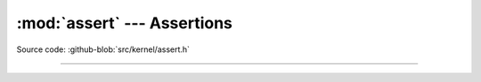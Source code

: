 :mod:`assert` --- Assertions
============================

.. module:: assert
   :synopsis: Assertions.

Source code: :github-blob:`src/kernel/assert.h`

----------------------------------------------

.. doxygenfile:: kernel/assert.h
   :project: simba

